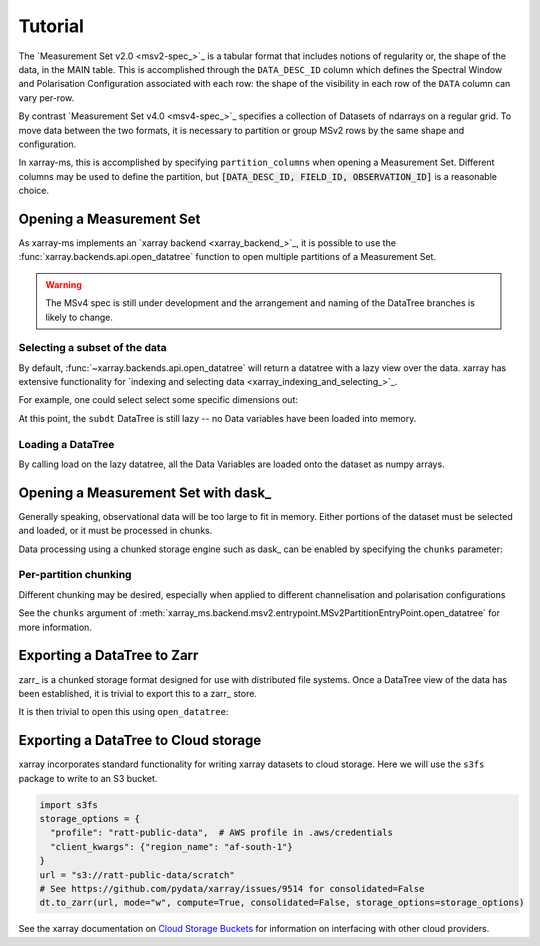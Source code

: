 Tutorial
========

The `Measurement Set v2.0 <msv2-spec_>`_ is a tabular format that
includes notions of regularity or, the shape of the data, in the MAIN table.
This is accomplished through the ``DATA_DESC_ID`` column which defines the
Spectral Window and Polarisation Configuration associated with each row:
the shape of the visibility in each row of the ``DATA`` column can
vary per-row.

By contrast `Measurement Set v4.0 <msv4-spec_>`_ specifies a
collection of Datasets of ndarrays on a regular grid.
To move data between the two formats, it is necessary to partition
or group MSv2 rows by the same shape and configuration.

In xarray-ms, this is accomplished by specifying ``partition_columns``
when opening a Measurement Set.
Different columns may be used to define the partition, but
:code:`[DATA_DESC_ID, FIELD_ID, OBSERVATION_ID]` is a reasonable choice.

Opening a Measurement Set
-------------------------

As xarray-ms implements an `xarray backend <xarray_backend_>`_,
it is possible to use the :func:`xarray.backends.api.open_datatree` function
to open multiple partitions of a Measurement Set.

.. ipython:: python
  :okwarning:

  import xarray_ms
  import xarray
  import xarray.testing
  from xarray_ms.testing.simulator import simulate
  from xarray.backends.api import open_datatree

  # Simulate a Measurement Set with 2 channel and polarisation configurations
  ms = simulate("test.ms", data_description=[
    (8, ("XX", "XY", "YX", "YY")),
    (4, ("RR", "LL"))])

  dt = open_datatree(ms, partition_columns=[
      "DATA_DESC_ID", "FIELD_ID", "OBSERVATION_ID"])

  dt

.. warning::

  The MSv4 spec is still under development and the arrangement and naming
  of the DataTree branches is likely to change.

Selecting a subset of the data
++++++++++++++++++++++++++++++

By default, :func:`~xarray.backends.api.open_datatree` will return a datatree
with a lazy view over the data.
xarray has extensive functionality for
`indexing and selecting data <xarray_indexing_and_selecting_>`_.

For example, one could select select some specific dimensions out:

.. ipython:: python

  dt = open_datatree(ms,
    partition_columns=["DATA_DESC_ID", "FIELD_ID", "OBSERVATION_ID"])

  subdt = dt.isel(time=slice(1, 3), baseline=[1, 3, 5], frequency=slice(2, 4))
  subdt

At this point, the ``subdt`` DataTree is still lazy -- no Data variables have been loaded
into memory.

Loading a DataTree
++++++++++++++++++

By calling load on the lazy datatree, all the Data Variables are loaded onto the
dataset as numpy arrays.

.. ipython:: python

  subdt.load()

Opening a Measurement Set with dask_
------------------------------------

Generally speaking, observational data will be too large to fit in memory.
Either portions of the dataset must be selected and loaded, or it must be
processed in chunks.

Data processing using a chunked storage engine such as dask_
can be enabled by specifying the ``chunks`` parameter:

.. ipython:: python

  dt = open_datatree(ms, partition_columns=[
    "DATA_DESC_ID", "FIELD_ID", "OBSERVATION_ID"],
    chunks={"time": 2, "frequency": 2})

  dt

Per-partition chunking
++++++++++++++++++++++

Different chunking may be desired, especially when applied to
different channelisation and polarisation configurations


.. ipython:: python

  dt = open_datatree(ms, partition_columns=[
    "DATA_DESC_ID", "FIELD_ID", "OBSERVATION_ID"],
    chunks={
      (("DATA_DESC_ID", 0),): {"time": 2, "frequency": 4},
      (("DATA_DESC_ID", 1),): {"time": 3, "frequency": 2}})

See the ``chunks`` argument of
:meth:`xarray_ms.backend.msv2.entrypoint.MSv2PartitionEntryPoint.open_datatree`
for more information.


.. ipython:: python

  dt


Exporting a DataTree to Zarr
----------------------------

zarr_ is a chunked storage format designed for use with distributed file systems.
Once a DataTree view of the data has been established, it is trivial to export
this to a zarr_ store.

.. ipython:: python
  :okwarning:

  import os.path
  import tempfile

  dt = open_datatree(ms, partition_columns=[
    "DATA_DESC_ID", "FIELD_ID", "OBSERVATION_ID"],
    chunks={
      (("DATA_DESC_ID", 0),): {"time": 2, "frequency": 4},
      (("DATA_DESC_ID", 1),): {"time": 3, "frequency": 2}})

  zarr_path = f"{tempfile.mkdtemp()}{os.path.sep}test.zarr"
  dt.to_zarr(zarr_path, consolidated=True, compute=True)

It is then trivial to open this using ``open_datatree``:

.. ipython:: python

  dt2 = open_datatree(zarr_path)
  xarray.testing.assert_identical(dt, dt2)


Exporting a DataTree to Cloud storage
-------------------------------------

xarray incorporates standard functionality for writing xarray datasets to cloud storage.
Here we will use the ``s3fs`` package to write to an S3 bucket.

.. code-block:: python

  import s3fs
  storage_options = {
    "profile": "ratt-public-data",  # AWS profile in .aws/credentials
    "client_kwargs": {"region_name": "af-south-1"}
  }
  url = "s3://ratt-public-data/scratch"
  # See https://github.com/pydata/xarray/issues/9514 for consolidated=False
  dt.to_zarr(url, mode="w", compute=True, consolidated=False, storage_options=storage_options)

See the xarray documentation on
`Cloud Storage Buckets <https://docs.xarray.dev/en/stable/user-guide/io.html#cloud-storage-buckets_>`_
for information on interfacing with other cloud providers.
